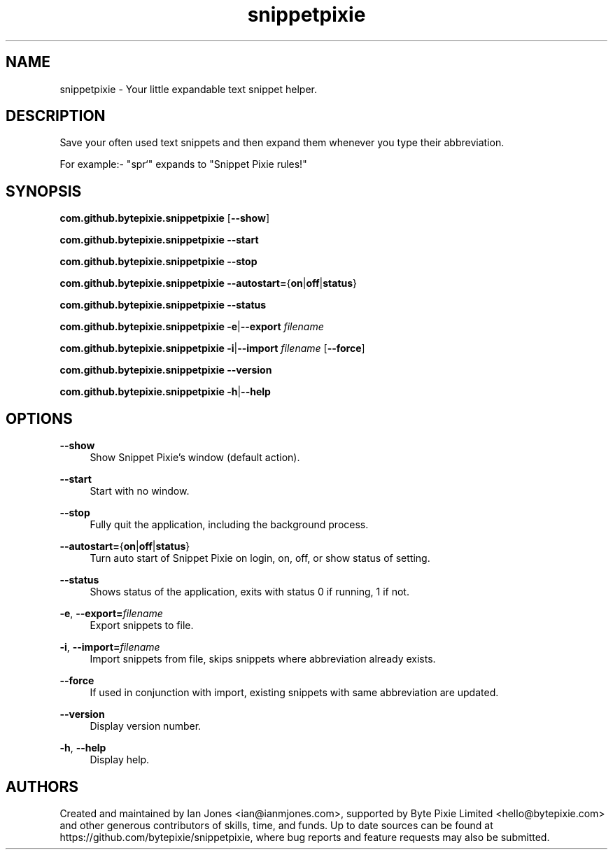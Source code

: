 .\" Generated by scdoc 1.10.0
.ie \n(.g .ds Aq \(aq
.el       .ds Aq '
.nh
.ad l
.\" Begin generated content:
.TH "snippetpixie" "1" "2019-10-13"
.P
.SH NAME
.P
snippetpixie - Your little expandable text snippet helper.
.P
.SH DESCRIPTION
.P
Save your often used text snippets and then expand them whenever you type their
abbreviation.
.P
For example:- "spr`" expands to "Snippet Pixie rules!"
.P
.SH SYNOPSIS
.P
\fBcom.github.bytepixie.snippetpixie\fR [\fB--show\fR]
.P
\fBcom.github.bytepixie.snippetpixie\fR \fB--start\fR
.P
\fBcom.github.bytepixie.snippetpixie\fR \fB--stop\fR
.P
\fBcom.github.bytepixie.snippetpixie\fR \fB--autostart=\fR{\fBon\fR|\fBoff\fR|\fBstatus\fR}
.P
\fBcom.github.bytepixie.snippetpixie\fR \fB--status\fR
.P
\fBcom.github.bytepixie.snippetpixie\fR \fB-e\fR|\fB--export\fR \fIfilename\fR
.P
\fBcom.github.bytepixie.snippetpixie\fR \fB-i\fR|\fB--import\fR \fIfilename\fR [\fB--force\fR]
.P
\fBcom.github.bytepixie.snippetpixie\fR \fB--version\fR
.P
\fBcom.github.bytepixie.snippetpixie\fR \fB-h\fR|\fB--help\fR
.P
.SH OPTIONS
.P
\fB--show\fR
.RS 4
Show Snippet Pixie's window (default action).
.P
.RE
\fB--start\fR
.RS 4
Start with no window.
.P
.RE
\fB--stop\fR
.RS 4
Fully quit the application, including the background process.
.P
.RE
\fB--autostart=\fR{\fBon\fR|\fBoff\fR|\fBstatus\fR}
.RS 4
Turn auto start of Snippet Pixie on login, on, off, or show status of
setting.
.P
.RE
\fB--status\fR
.RS 4
Shows status of the application, exits with status 0 if running, 1 if not.
.P
.RE
\fB-e\fR, \fB--export=\fR\fIfilename\fR
.RS 4
Export snippets to file.
.P
.RE
\fB-i\fR, \fB--import=\fR\fIfilename\fR
.RS 4
Import snippets from file, skips snippets where abbreviation already exists.
.P
.RE
\fB--force\fR
.RS 4
If used in conjunction with import, existing snippets with same abbreviation
are updated.
.P
.RE
\fB--version\fR
.RS 4
Display version number.
.P
.RE
\fB-h\fR, \fB--help\fR
.RS 4
Display help.
.P
.RE
.SH AUTHORS
.P
Created and maintained by Ian Jones <ian@ianmjones.com>, supported by Byte Pixie Limited <hello@bytepixie.com> and other generous contributors of skills, time, and funds. Up to date sources can be found at https://github.com/bytepixie/snippetpixie, where bug reports and feature requests may also be submitted.
